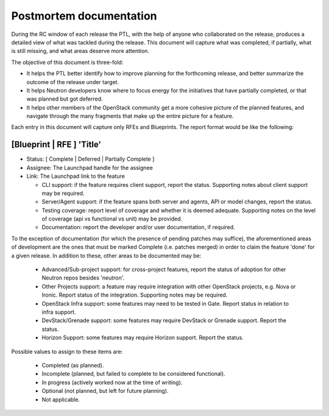 ..
 This work is licensed under a Creative Commons Attribution 3.0 Unported
 License.

 http://creativecommons.org/licenses/by/3.0/legalcode

==========================================
Postmortem documentation
==========================================

During the RC window of each release the PTL, with the help of anyone
who collaborated on the release, produces a detailed view of what was
tackled during the release. This document will capture what was completed,
if partially, what is still missing, and what areas deserve more attention.

The objective of this document is three-fold:

* It helps the PTL better identify how to improve planning for
  the forthcoming release, and better summarize the outcome of
  the release under target.
* It helps Neutron developers know where to focus energy for the
  initiatives that have partially completed, or that was planned
  but got deferred.
* It helps other members of the OpenStack community get a more
  cohesive picture of the planned features, and navigate through
  the many fragments that make up the entire picture for a feature.

Each entry in this document will capture only RFEs and Blueprints. The report
format would be like the following:

[Blueprint | RFE ] 'Title'
~~~~~~~~~~~~~~~~~~~~~~~~~~

* Status: [ Complete | Deferred | Partially Complete ]
* Assignee: The Launchpad handle for the assignee
* Link: The Launchpad link to the feature

  * CLI support: if the feature requires client support, report the status.
    Supporting notes about client support may be required.
  * Server/Agent support: if the feature spans both server and agents, API
    or model changes, report the status.
  * Testing coverage: report level of coverage and whether it is deemed adequate.
    Supporting notes on the level of coverage (api vs functional vs unit) may be
    provided.
  * Documentation: report the developer and/or user documentation, if required.

To the exception of documentation (for which the presence of pending patches
may suffice), the aforementioned areas of development are the ones that must be
marked Complete (i.e. patches merged) in order to claim the feature 'done'
for a given release. In addition to these, other areas to be documented may be:

  * Advanced/Sub-project support: for cross-project features, report the status
    of adoption for other Neutron repos besides 'neutron'.
  * Other Projects support: a feature may require integration with other
    OpenStack projects, e.g. Nova or Ironic. Report status of the integration.
    Supporting notes may be required.
  * OpenStack Infra support: some features may need to be tested in Gate.
    Report status in relation to infra support.
  * DevStack/Grenade support: some features may require DevStack or Grenade support.
    Report the status.
  * Horizon Support: some features may require Horizon support. Report the
    status.

Possible values to assign to these items are:

 * Completed (as planned).
 * Incomplete (planned, but failed to complete to be considered functional).
 * In progress (actively worked now at the time of writing).
 * Optional (not planned, but left for future planning).
 * Not applicable.
